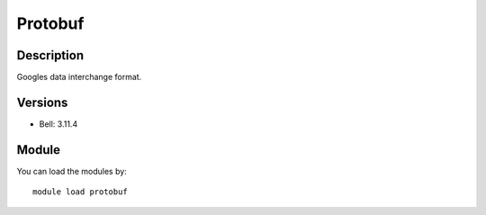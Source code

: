 .. _backbone-label:

Protobuf
==============================

Description
~~~~~~~~
Googles data interchange format.

Versions
~~~~~~~~
- Bell: 3.11.4

Module
~~~~~~~~
You can load the modules by::

    module load protobuf

